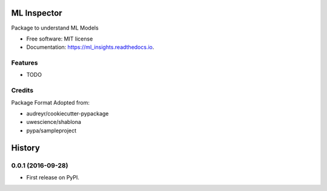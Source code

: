 ===============================
ML Inspector
===============================


Package to understand ML Models


* Free software: MIT license
* Documentation: https://ml_insights.readthedocs.io.


Features
--------

* TODO


Credits
---------

Package Format Adopted from:

* audreyr/cookiecutter-pypackage
* uwescience/shablona
* pypa/sampleproject


=======
History
=======

0.0.1 (2016-09-28)
------------------

* First release on PyPI.


